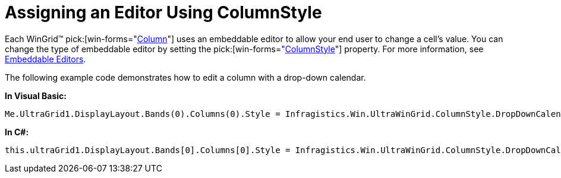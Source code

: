 ﻿////
|metadata|
{
    "name": "wingrid-assigning-an-editor-using-columnstyle",
    "controlName": ["WinGrid"],
    "tags": ["Grids","How Do I"],
    "guid": "{1721A544-7827-47DA-AB5D-005865176D2D}",
    "buildFlags": [],
    "createdOn": "2008-12-06T16:21:47Z"
}
|metadata|
////

= Assigning an Editor Using ColumnStyle

Each WinGrid™  pick:[win-forms="link:{ApiPlatform}win.ultrawingrid{ApiVersion}~infragistics.win.ultrawingrid.ultragridcolumn.html[Column]"]  uses an embeddable editor to allow your end user to change a cell’s value. You can change the type of embeddable editor by setting the  pick:[win-forms="link:{ApiPlatform}win.ultrawingrid{ApiVersion}~infragistics.win.ultrawingrid.columnstyle.html[ColumnStyle]"]  property. For more information, see link:wingrid-embeddable-editors.html[Embeddable Editors].

The following example code demonstrates how to edit a column with a drop-down calendar.

*In Visual Basic:*
[source, vb]
Me.UltraGrid1.DisplayLayout.Bands(0).Columns(0).Style = Infragistics.Win.UltraWinGrid.ColumnStyle.DropDownCalendar

*In C#:*
[source, csharp]
this.ultraGrid1.DisplayLayout.Bands[0].Columns[0].Style = Infragistics.Win.UltraWinGrid.ColumnStyle.DropDownCalendar;